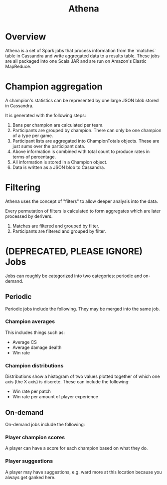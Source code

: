 #+TITLE: Athena

* Overview
Athena is a set of Spark jobs that process information from the `matches` table in Cassandra and write aggregated data to a results table. These jobs are all packaged into one Scala JAR and are run on Amazon's Elastic MapReduce.

* Champion aggregation
A champion's statistics can be represented by one large JSON blob stored in Cassandra.

It is generated with the following steps:

1. Bans per champion are calculated per team. 
2. Participants are grouped by champion. There can only be one champion of a type per game.
3. Participant lists are aggregated into ChampionTotals objects. These are just sums over the participant data.
4. Above information is combined with total count to produce rates in terms of percentage.
5. All information is stored in a Champion object.
6. Data is written as a JSON blob to Cassandra.

* Filtering
Athena uses the concept of "filters" to allow deeper analysis into the data.

Every permutation of filters is calculated to form aggregates which are later processed by derivers.

1. Matches are filtered and grouped by filter.
3. Participants are filtered and grouped by filter.

* (DEPRECATED, PLEASE IGNORE) Jobs

Jobs can roughly be categorized into two categories: periodic and on-demand.

** Periodic
Periodic jobs include the following. They may be merged into the same job.

*** Champion averages
This includes things such as:
- Average CS
- Average damage dealth
- Win rate

*** Champion distributions
Distributions show a histogram of two values plotted together of which one axis (the X axis) is discrete. These can include the following:
- Win rate per patch
- Win rate per amount of player experience

** On-demand
On-demand jobs include the following:

*** Player champion scores
A player can have a score for each champion based on what they do.

*** Player suggestions
A player may have suggestions, e.g. ward more at this location because you always get ganked here.
